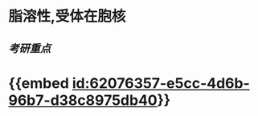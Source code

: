 :PROPERTIES:
:ID:	15022739-5948-4333-901F-929BEB6075FE
:END:

* 脂溶性,受体在胞核
** [[考研重点]]
* {{embed [[id:62076357-e5cc-4d6b-96b7-d38c8975db40]]}}